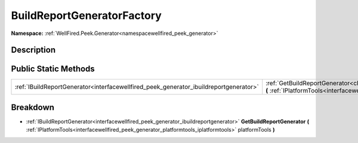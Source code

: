 .. _classwellfired_peek_generator_buildreportgeneration_buildreportgeneratorfactory:

BuildReportGeneratorFactory
============================

**Namespace:** :ref:`WellFired.Peek.Generator<namespacewellfired_peek_generator>`

Description
------------



Public Static Methods
----------------------

+----------------------------------------------------------------------------------------+---------------------------------------------------------------------------------------------------------------------------------------------------------------------------------------------------------------------------------------------------------------------+
|:ref:`IBuildReportGenerator<interfacewellfired_peek_generator_ibuildreportgenerator>`   |:ref:`GetBuildReportGenerator<classwellfired_peek_generator_buildreportgeneration_buildreportgeneratorfactory_1a669a17150e8151ccb6ef4a82bfd5e2ac>` **(** :ref:`IPlatformTools<interfacewellfired_peek_generator_platformtools_iplatformtools>` platformTools **)**   |
+----------------------------------------------------------------------------------------+---------------------------------------------------------------------------------------------------------------------------------------------------------------------------------------------------------------------------------------------------------------------+

Breakdown
----------

.. _classwellfired_peek_generator_buildreportgeneration_buildreportgeneratorfactory_1a669a17150e8151ccb6ef4a82bfd5e2ac:

- :ref:`IBuildReportGenerator<interfacewellfired_peek_generator_ibuildreportgenerator>` **GetBuildReportGenerator** **(** :ref:`IPlatformTools<interfacewellfired_peek_generator_platformtools_iplatformtools>` platformTools **)**

